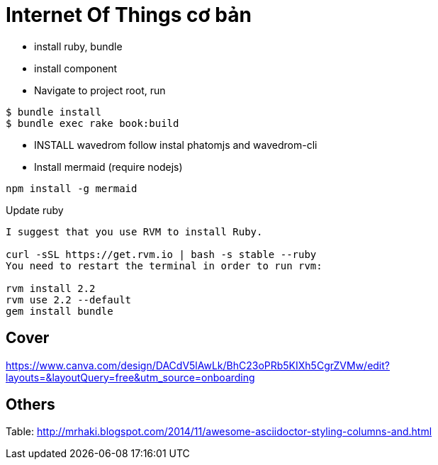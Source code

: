 = Internet Of Things cơ bản

- install ruby, bundle
- install component
- Navigate to project root, run

----
$ bundle install
$ bundle exec rake book:build
----

- INSTALL wavedrom follow instal phatomjs and wavedrom-cli
- Install mermaid (require nodejs)

[bash]
....
npm install -g mermaid
....

Update ruby

----
I suggest that you use RVM to install Ruby.

curl -sSL https://get.rvm.io | bash -s stable --ruby
You need to restart the terminal in order to run rvm:

rvm install 2.2
rvm use 2.2 --default
gem install bundle
----

== Cover
https://www.canva.com/design/DACdV5lAwLk/BhC23oPRb5KIXh5CgrZVMw/edit?layouts=&layoutQuery=free&utm_source=onboarding

== Others

Table: http://mrhaki.blogspot.com/2014/11/awesome-asciidoctor-styling-columns-and.html
